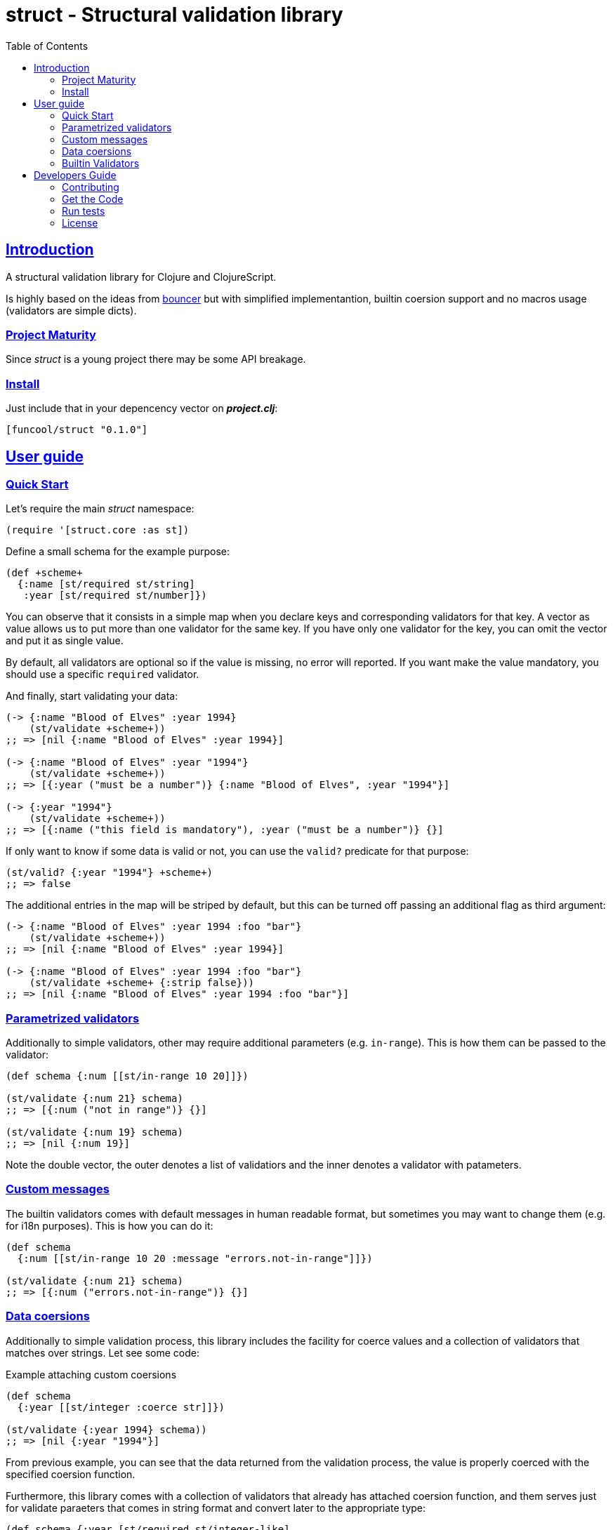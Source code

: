 = struct - Structural validation library
:toc: left
:!numbered:
:idseparator: -
:idprefix:
:sectlinks:
:source-highlighter: pygments
:pygments-style: friendly


== Introduction

A structural validation library for Clojure and ClojureScript.

Is highly based on the ideas from
link:https://github.com/leonardoborges/bouncer[bouncer]
but with simplified implementantion, builtin coersion support and no macros usage
(validators are simple dicts).


=== Project Maturity

Since _struct_ is a young project there may be some API breakage.


=== Install

Just include that in your depencency vector on *_project.clj_*:

[source,clojure]
----
[funcool/struct "0.1.0"]
----


== User guide

=== Quick Start

Let's require the main _struct_ namespace:

[source, clojure]
----
(require '[struct.core :as st])
----

Define a small schema for the example purpose:

[source, clojure]
----
(def +scheme+
  {:name [st/required st/string]
   :year [st/required st/number]})
----

You can observe that it consists in a simple map when you declare keys and
corresponding validators for that key. A vector as value allows us to put
more than one validator for the same key. If you have only one validator for the
key, you can omit the vector and put it as single value.

By default, all validators are optional so if the value is missing, no error
will reported. If you want make the value mandatory, you should use a specific
`required` validator.

And finally, start validating your data:

[source, clojure]
----
(-> {:name "Blood of Elves" :year 1994}
    (st/validate +scheme+))
;; => [nil {:name "Blood of Elves" :year 1994}]

(-> {:name "Blood of Elves" :year "1994"}
    (st/validate +scheme+))
;; => [{:year ("must be a number")} {:name "Blood of Elves", :year "1994"}]

(-> {:year "1994"}
    (st/validate +scheme+))
;; => [{:name ("this field is mandatory"), :year ("must be a number")} {}]
----

If only want to know if some data is valid or not, you can use the `valid?` predicate
for that purpose:

[source, clojure]
----
(st/valid? {:year "1994"} +scheme+)
;; => false
----

The additional entries in the map will be striped by default, but this
can be turned off passing an additional flag as third argument:

[source, clojure]
----
(-> {:name "Blood of Elves" :year 1994 :foo "bar"}
    (st/validate +scheme+))
;; => [nil {:name "Blood of Elves" :year 1994}]

(-> {:name "Blood of Elves" :year 1994 :foo "bar"}
    (st/validate +scheme+ {:strip false}))
;; => [nil {:name "Blood of Elves" :year 1994 :foo "bar"}]
----


=== Parametrized validators

Additionally to simple validators, other may require additional parameters
(e.g. `in-range`). This is how them can be passed to the validator:

[source, clojure]
----
(def schema {:num [[st/in-range 10 20]]})

(st/validate {:num 21} schema)
;; => [{:num ("not in range")} {}]

(st/validate {:num 19} schema)
;; => [nil {:num 19}]
----

Note the double vector, the outer denotes a list of validatiors and the inner
denotes a validator with patameters.


=== Custom messages

The builtin validators comes with default messages in human readable format, but
sometimes you may want to change them (e.g. for i18n purposes). This is how you
can do it:

[source, clojure]
----
(def schema
  {:num [[st/in-range 10 20 :message "errors.not-in-range"]]})

(st/validate {:num 21} schema)
;; => [{:num ("errors.not-in-range")} {}]
----

=== Data coersions

Additionally to simple validation process, this library includes the facility
for coerce values and a collection of validators that matches over strings. Let
see some code:

.Example attaching custom coersions
[source, clojure]
----
(def schema
  {:year [[st/integer :coerce str]]})

(st/validate {:year 1994} schema))
;; => [nil {:year "1994"}]
----

From previous example, you can see that the data returned from the validation
process, the value is properly coerced with the specified coersion function.

Furthermore, this library comes with a collection of validators that already
has attached coersion function, and them serves just for validate paraeters
that comes in string format and convert later to the appropriate type:

[source, clojure]
----
(def schema {:year [st/required st/integer-like]
             :id [st/required st/uuid-like]})

(st/validate {:year "1994"
              :id "543e7472-6624-4cb5-b65e-f3c341843d0f"}
             schema)
;; => [nil {:year 1994, :id #uuid "543e7472-6624-4cb5-b65e-f3c341843d0f"}]
----

For facilitate this operation, it there `validate!` function that receives the
data and scheme and returns the resulting data. If data not matches the schema
an exception will be raised using `ex-info` clojure facility:

[source, clojure]
----
(st/validate! {:year "1994" :id "543e7472-6624-4cb5-b65e-f3c341843d0f"} schema)
;; => {:year 1994, :id #uuid "543e7472-6624-4cb5-b65e-f3c341843d0f"}
----

=== Builtin Validators

This is the table with available builtin validators:

.Builtin Validators
[options="header", cols="2,1,4"]
|===========================================================================
| Identifier                | Coersion | Description
| `struct.core/keyword`     | no       | Validator for clojure's keyword
| `struct.core/uuid`        | no       | Validator for UUID's
| `struct.core/uuid-str`    | yes      | Validator for uuid strings with coersion to UUID
| `struct.core/email`       | no       | Validator for email string.
| `struct.core/required`    | no       | Marks field as required.
| `struct.core/number`      | no       | Validator for Number.
| `struct.core/number-str`  | yes      | Validator for number string.
| `struct.core/integer`     | no       | Validator for integer.
| `struct.core/integer-str` | yes      | Validator for integer string.
| `struct.core/boolean`     | no       | Validator for boolean.
| `struct.core/boolean-str` | yes      | Validator for boolean string.
| `struct.core/string`      | no       | Validator for string.
| `struct.core/string-like` | yes      | Validator for string like.
| `struct.core/in-range`    | no       | Validator for a number range.
| `struct.core/member`      | no       | Validator for check if a value is member of coll.
| `struct.core/positive`    | no       | Validator for positive number.
| `struct.core/negative`    | no       | Validator for negative number.
| `struct.core/function`    | no       | Validator for IFn interface.
| `struct.core/vector`      | no       | Validator for clojure vector.
| `struct.core/map`         | no       | Validator for clojure map.
| `struct.core/set`         | no       | Validator for clojure set.
| `struct.core/coll`        | no       | Validator for clojure coll.
| `struct.core/every`       | no       | Validator for check if pred match for every item in coll.
|===========================================================================

Additional notes:

* `number-str` coerces to `java.lang.Double` or `float` (cljs)
* `boolean-str` coerces to `true` (`"t"`, `"true"`, `"1"`) or `false` (`"f"`, `"false"`, `"0"`).
* `string-like` coerces anything to string using `str` function.


== Developers Guide

=== Contributing

Unlike Clojure and other Clojure contrib libs, does not have many restrictions for
contributions. Just open a issue or pull request.


=== Get the Code

_struct_ is open source and can be found on
link:https://github.com/funcool/struct[github].

You can clone the public repository with this command:

[source,text]
----
git clone https://github.com/funcool/struct
----


=== Run tests

To run the tests execute the following:

For the JVM platform:

[source, text]
----
lein test
----

And for JS platform:

[source, text]
----
./scripts/build
node out/tests.js
----

You will need to have nodejs installed on your system.


=== License

_struct_ is under public domain:

----
This is free and unencumbered software released into the public domain.

Anyone is free to copy, modify, publish, use, compile, sell, or
distribute this software, either in source code form or as a compiled
binary, for any purpose, commercial or non-commercial, and by any
means.

In jurisdictions that recognize copyright laws, the author or authors
of this software dedicate any and all copyright interest in the
software to the public domain. We make this dedication for the benefit
of the public at large and to the detriment of our heirs and
successors. We intend this dedication to be an overt act of
relinquishment in perpetuity of all present and future rights to this
software under copyright law.

THE SOFTWARE IS PROVIDED "AS IS", WITHOUT WARRANTY OF ANY KIND,
EXPRESS OR IMPLIED, INCLUDING BUT NOT LIMITED TO THE WARRANTIES OF
MERCHANTABILITY, FITNESS FOR A PARTICULAR PURPOSE AND NONINFRINGEMENT.
IN NO EVENT SHALL THE AUTHORS BE LIABLE FOR ANY CLAIM, DAMAGES OR
OTHER LIABILITY, WHETHER IN AN ACTION OF CONTRACT, TORT OR OTHERWISE,
ARISING FROM, OUT OF OR IN CONNECTION WITH THE SOFTWARE OR THE USE OR
OTHER DEALINGS IN THE SOFTWARE.

For more information, please refer to <http://unlicense.org/>
----
